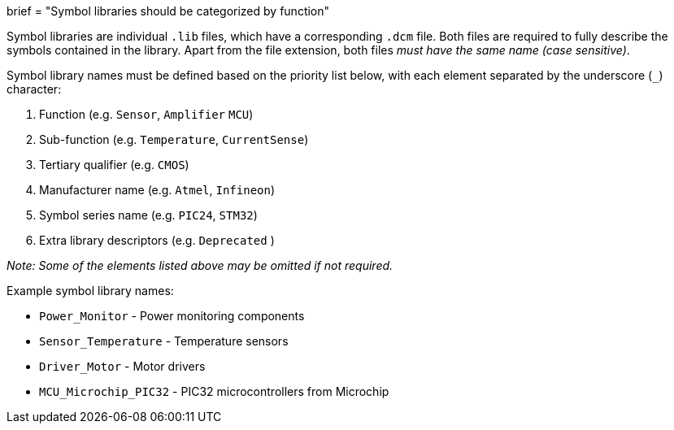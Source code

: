 +++
brief = "Symbol libraries should be categorized by function"
+++

Symbol libraries are individual `.lib` files, which have a corresponding `.dcm` file. Both files are required to fully describe the symbols contained in the library. Apart from the file extension, both files _must have the same name (case sensitive)_.

Symbol library names must be defined based on the priority list below, with each element separated by the underscore (`_`) character:

1. Function (e.g. `Sensor`, `Amplifier` `MCU`)
1. Sub-function (e.g. `Temperature`, `CurrentSense`)
1. Tertiary qualifier (e.g. `CMOS`)
1. Manufacturer name (e.g. `Atmel`, `Infineon`)
1. Symbol series name (e.g. `PIC24`, `STM32`)
1. Extra library descriptors (e.g. `Deprecated` )

_Note: Some of the elements listed above may be omitted if not required._

Example symbol library names:

* `Power_Monitor` - Power monitoring components
* `Sensor_Temperature` - Temperature sensors
* `Driver_Motor` - Motor drivers
* `MCU_Microchip_PIC32` - PIC32 microcontrollers from Microchip